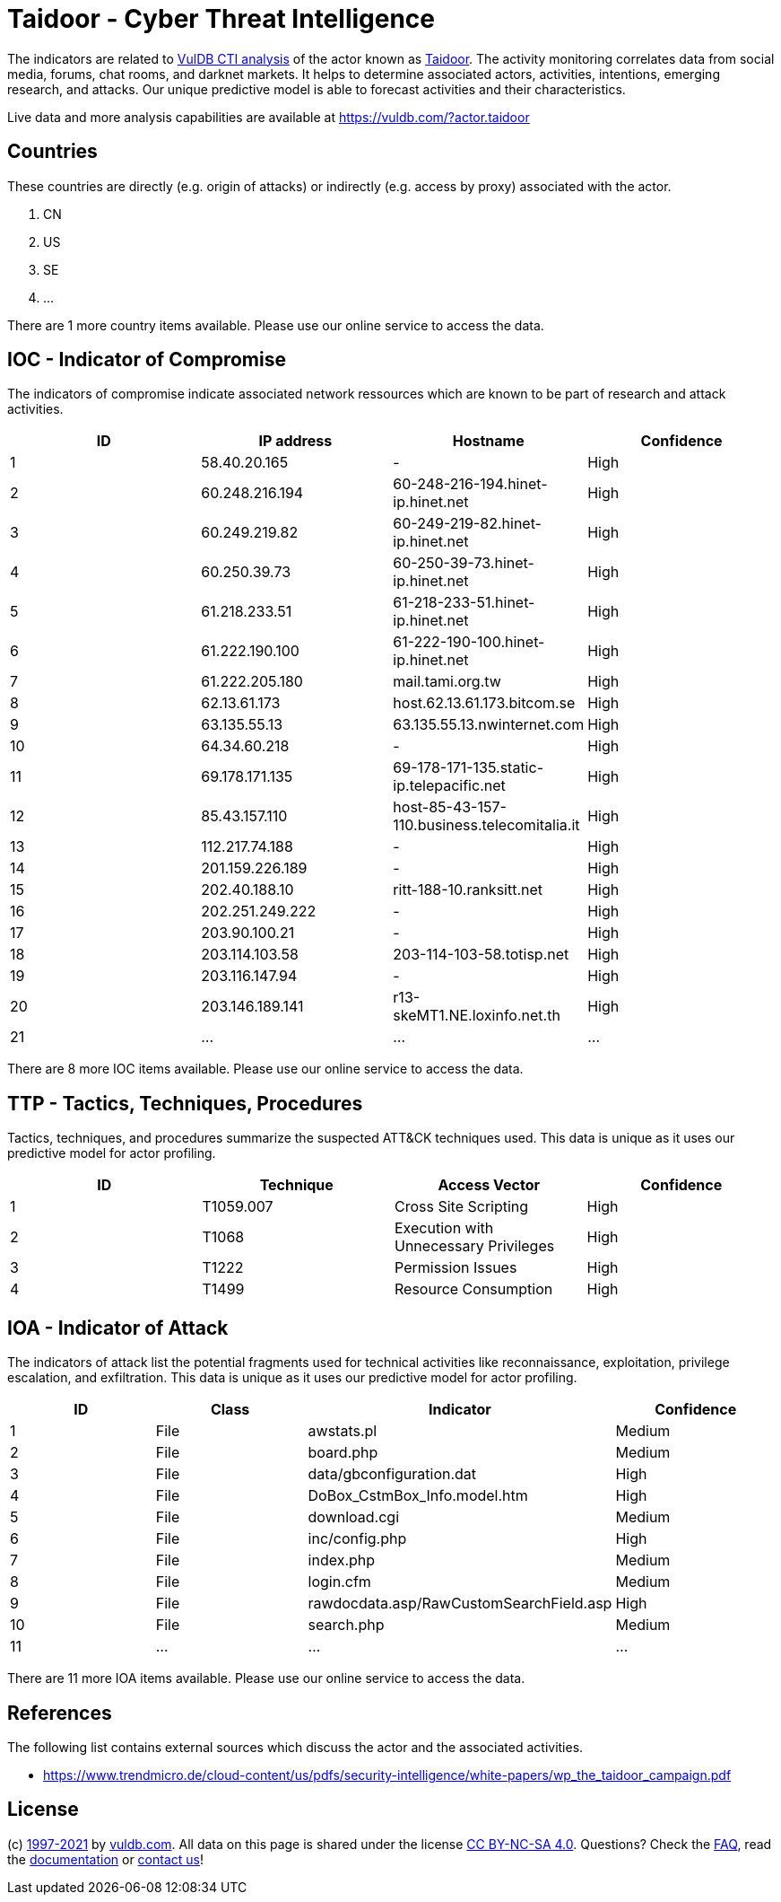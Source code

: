 = Taidoor - Cyber Threat Intelligence

The indicators are related to https://vuldb.com/?doc.cti[VulDB CTI analysis] of the actor known as https://vuldb.com/?actor.taidoor[Taidoor]. The activity monitoring correlates data from social media, forums, chat rooms, and darknet markets. It helps to determine associated actors, activities, intentions, emerging research, and attacks. Our unique predictive model is able to forecast activities and their characteristics.

Live data and more analysis capabilities are available at https://vuldb.com/?actor.taidoor

== Countries

These countries are directly (e.g. origin of attacks) or indirectly (e.g. access by proxy) associated with the actor.

. CN
. US
. SE
. ...

There are 1 more country items available. Please use our online service to access the data.

== IOC - Indicator of Compromise

The indicators of compromise indicate associated network ressources which are known to be part of research and attack activities.

[options="header"]
|========================================
|ID|IP address|Hostname|Confidence
|1|58.40.20.165|-|High
|2|60.248.216.194|60-248-216-194.hinet-ip.hinet.net|High
|3|60.249.219.82|60-249-219-82.hinet-ip.hinet.net|High
|4|60.250.39.73|60-250-39-73.hinet-ip.hinet.net|High
|5|61.218.233.51|61-218-233-51.hinet-ip.hinet.net|High
|6|61.222.190.100|61-222-190-100.hinet-ip.hinet.net|High
|7|61.222.205.180|mail.tami.org.tw|High
|8|62.13.61.173|host.62.13.61.173.bitcom.se|High
|9|63.135.55.13|63.135.55.13.nwinternet.com|High
|10|64.34.60.218|-|High
|11|69.178.171.135|69-178-171-135.static-ip.telepacific.net|High
|12|85.43.157.110|host-85-43-157-110.business.telecomitalia.it|High
|13|112.217.74.188|-|High
|14|201.159.226.189|-|High
|15|202.40.188.10|ritt-188-10.ranksitt.net|High
|16|202.251.249.222|-|High
|17|203.90.100.21|-|High
|18|203.114.103.58|203-114-103-58.totisp.net|High
|19|203.116.147.94|-|High
|20|203.146.189.141|r13-skeMT1.NE.loxinfo.net.th|High
|21|...|...|...
|========================================

There are 8 more IOC items available. Please use our online service to access the data.

== TTP - Tactics, Techniques, Procedures

Tactics, techniques, and procedures summarize the suspected ATT&CK techniques used. This data is unique as it uses our predictive model for actor profiling.

[options="header"]
|========================================
|ID|Technique|Access Vector|Confidence
|1|T1059.007|Cross Site Scripting|High
|2|T1068|Execution with Unnecessary Privileges|High
|3|T1222|Permission Issues|High
|4|T1499|Resource Consumption|High
|========================================

== IOA - Indicator of Attack

The indicators of attack list the potential fragments used for technical activities like reconnaissance, exploitation, privilege escalation, and exfiltration. This data is unique as it uses our predictive model for actor profiling.

[options="header"]
|========================================
|ID|Class|Indicator|Confidence
|1|File|awstats.pl|Medium
|2|File|board.php|Medium
|3|File|data/gbconfiguration.dat|High
|4|File|DoBox_CstmBox_Info.model.htm|High
|5|File|download.cgi|Medium
|6|File|inc/config.php|High
|7|File|index.php|Medium
|8|File|login.cfm|Medium
|9|File|rawdocdata.asp/RawCustomSearchField.asp|High
|10|File|search.php|Medium
|11|...|...|...
|========================================

There are 11 more IOA items available. Please use our online service to access the data.

== References

The following list contains external sources which discuss the actor and the associated activities.

* https://www.trendmicro.de/cloud-content/us/pdfs/security-intelligence/white-papers/wp_the_taidoor_campaign.pdf

== License

(c) https://vuldb.com/?doc.changelog[1997-2021] by https://vuldb.com/?doc.about[vuldb.com]. All data on this page is shared under the license https://creativecommons.org/licenses/by-nc-sa/4.0/[CC BY-NC-SA 4.0]. Questions? Check the https://vuldb.com/?doc.faq[FAQ], read the https://vuldb.com/?doc[documentation] or https://vuldb.com/?contact[contact us]!
